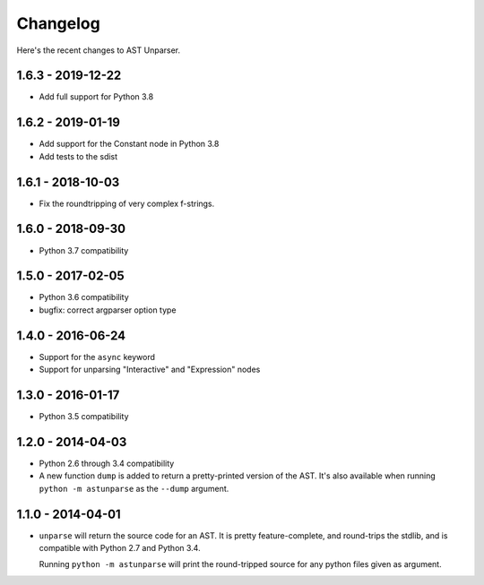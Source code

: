 Changelog
=========

Here's the recent changes to AST Unparser.

1.6.3 - 2019-12-22
~~~~~~~~~~~~~~~~~~

* Add full support for Python 3.8

1.6.2 - 2019-01-19
~~~~~~~~~~~~~~~~~~

* Add support for the Constant node in Python 3.8
* Add tests to the sdist

1.6.1 - 2018-10-03
~~~~~~~~~~~~~~~~~~

* Fix the roundtripping of very complex f-strings.

1.6.0 - 2018-09-30
~~~~~~~~~~~~~~~~~~

* Python 3.7 compatibility

1.5.0 - 2017-02-05
~~~~~~~~~~~~~~~~~~

* Python 3.6 compatibility
* bugfix: correct argparser option type

1.4.0 - 2016-06-24
~~~~~~~~~~~~~~~~~~

* Support for the ``async`` keyword
* Support for unparsing "Interactive" and "Expression" nodes

1.3.0 - 2016-01-17
~~~~~~~~~~~~~~~~~~

* Python 3.5 compatibility

1.2.0 - 2014-04-03
~~~~~~~~~~~~~~~~~~

* Python 2.6 through 3.4 compatibility
* A new function ``dump`` is added to return a pretty-printed version
  of the AST. It's also available when running ``python -m astunparse``
  as the ``--dump`` argument.

1.1.0 - 2014-04-01
~~~~~~~~~~~~~~~~~~

* ``unparse`` will return the source code for an AST. It is pretty
  feature-complete, and round-trips the stdlib, and is compatible with
  Python 2.7 and Python 3.4.

  Running ``python -m astunparse`` will print the round-tripped source
  for any python files given as argument.
